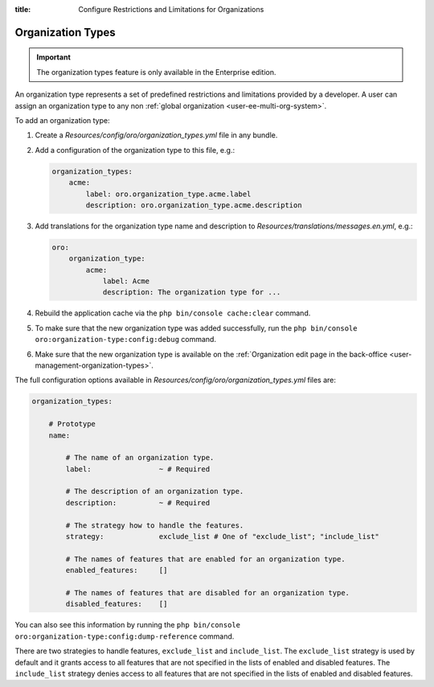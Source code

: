 :title: Configure Restrictions and Limitations for Organizations

.. meta::
   :description: A guide how to add and configure organization types to provide a set of restrictions and limitations for organizations in the Enterprise editions of OroCommerce, OroCRM, and OroPlatform.

.. _dev-organization-types:

Organization Types
==================

.. important:: The organization types feature is only available in the Enterprise edition.

An organization type represents a set of predefined restrictions and limitations provided by a developer.
A user can assign an organization type to any non :ref:`global organization <user-ee-multi-org-system>`.

To add an organization type:

1. Create a `Resources/config/oro/organization_types.yml` file in any bundle.

2. Add a configuration of the organization type to this file, e.g.:

   .. code-block:: yaml

       organization_types:
           acme:
               label: oro.organization_type.acme.label
               description: oro.organization_type.acme.description

3. Add translations for the organization type name and description to `Resources/translations/messages.en.yml`, e.g.:

   .. code-block:: yaml

       oro:
           organization_type:
               acme:
                   label: Acme
                   description: The organization type for ...

4. Rebuild the application cache via the ``php bin/console cache:clear`` command.

5. To make sure that the new organization type was added successfully,
   run the ``php bin/console oro:organization-type:config:debug`` command.

6. Make sure that the new organization type is available
   on the :ref:`Organization edit page in the back-office <user-management-organization-types>`.


The full configuration options available in `Resources/config/oro/organization_types.yml` files are:

.. code-block:: yaml

    organization_types:

        # Prototype
        name:

            # The name of an organization type.
            label:                ~ # Required

            # The description of an organization type.
            description:          ~ # Required

            # The strategy how to handle the features.
            strategy:             exclude_list # One of "exclude_list"; "include_list"

            # The names of features that are enabled for an organization type.
            enabled_features:     []

            # The names of features that are disabled for an organization type.
            disabled_features:    []

You can also see this information by running the ``php bin/console oro:organization-type:config:dump-reference`` command.

There are two strategies to handle features, ``exclude_list`` and ``include_list``.
The ``exclude_list`` strategy is used by default and it grants access to all features that are not specified
in the lists of enabled and disabled features.
The ``include_list`` strategy denies access to all features that are not specified in the lists
of enabled and disabled features.
